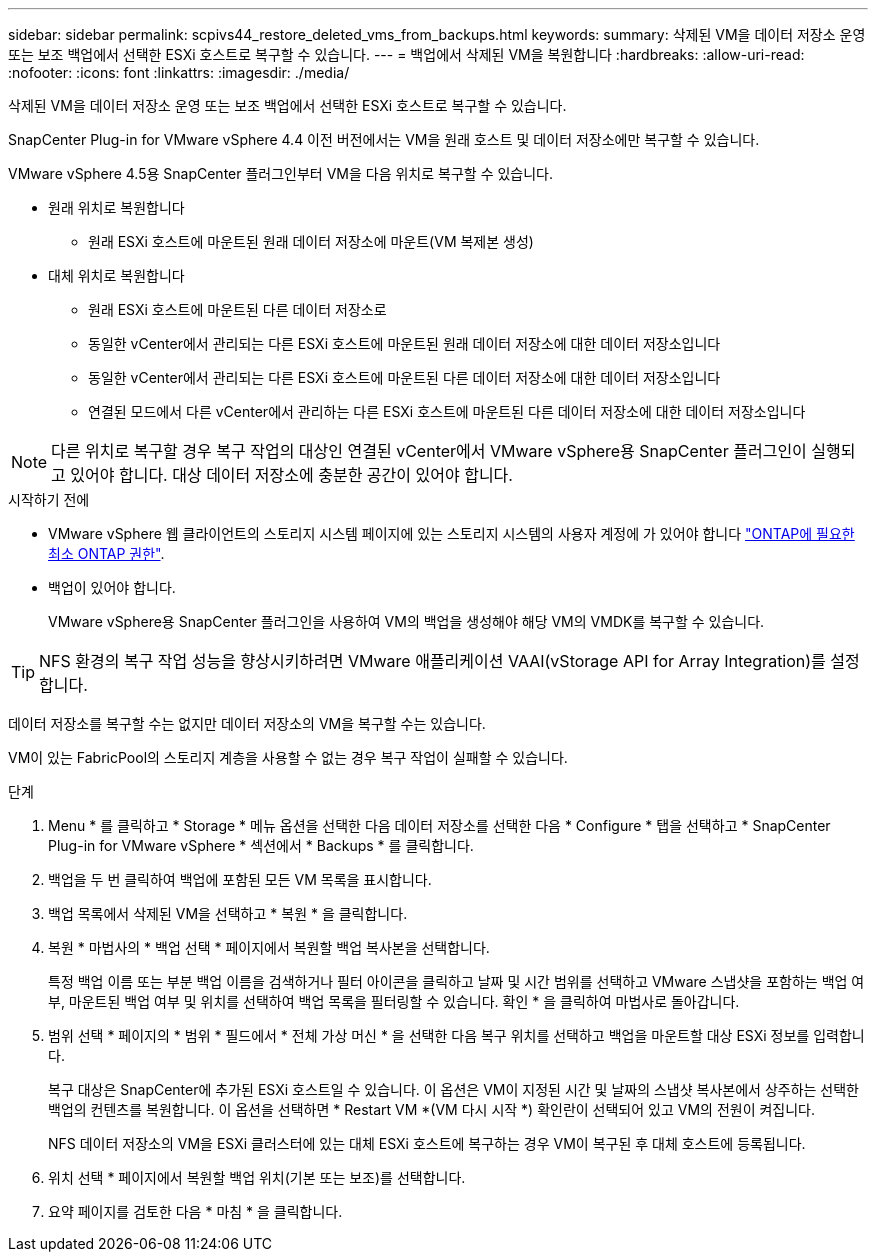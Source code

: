 ---
sidebar: sidebar 
permalink: scpivs44_restore_deleted_vms_from_backups.html 
keywords:  
summary: 삭제된 VM을 데이터 저장소 운영 또는 보조 백업에서 선택한 ESXi 호스트로 복구할 수 있습니다. 
---
= 백업에서 삭제된 VM을 복원합니다
:hardbreaks:
:allow-uri-read: 
:nofooter: 
:icons: font
:linkattrs: 
:imagesdir: ./media/


[role="lead"]
삭제된 VM을 데이터 저장소 운영 또는 보조 백업에서 선택한 ESXi 호스트로 복구할 수 있습니다.

SnapCenter Plug-in for VMware vSphere 4.4 이전 버전에서는 VM을 원래 호스트 및 데이터 저장소에만 복구할 수 있습니다.

VMware vSphere 4.5용 SnapCenter 플러그인부터 VM을 다음 위치로 복구할 수 있습니다.

* 원래 위치로 복원합니다
+
** 원래 ESXi 호스트에 마운트된 원래 데이터 저장소에 마운트(VM 복제본 생성)


* 대체 위치로 복원합니다
+
** 원래 ESXi 호스트에 마운트된 다른 데이터 저장소로
** 동일한 vCenter에서 관리되는 다른 ESXi 호스트에 마운트된 원래 데이터 저장소에 대한 데이터 저장소입니다
** 동일한 vCenter에서 관리되는 다른 ESXi 호스트에 마운트된 다른 데이터 저장소에 대한 데이터 저장소입니다
** 연결된 모드에서 다른 vCenter에서 관리하는 다른 ESXi 호스트에 마운트된 다른 데이터 저장소에 대한 데이터 저장소입니다





NOTE: 다른 위치로 복구할 경우 복구 작업의 대상인 연결된 vCenter에서 VMware vSphere용 SnapCenter 플러그인이 실행되고 있어야 합니다. 대상 데이터 저장소에 충분한 공간이 있어야 합니다.

.시작하기 전에
* VMware vSphere 웹 클라이언트의 스토리지 시스템 페이지에 있는 스토리지 시스템의 사용자 계정에 가 있어야 합니다 link:scpivs44_minimum_ontap_privileges_required.html["ONTAP에 필요한 최소 ONTAP 권한"].
* 백업이 있어야 합니다.
+
VMware vSphere용 SnapCenter 플러그인을 사용하여 VM의 백업을 생성해야 해당 VM의 VMDK를 복구할 수 있습니다.




TIP: NFS 환경의 복구 작업 성능을 향상시키하려면 VMware 애플리케이션 VAAI(vStorage API for Array Integration)를 설정합니다.

데이터 저장소를 복구할 수는 없지만 데이터 저장소의 VM을 복구할 수는 있습니다.

VM이 있는 FabricPool의 스토리지 계층을 사용할 수 없는 경우 복구 작업이 실패할 수 있습니다.

.단계
. Menu * 를 클릭하고 * Storage * 메뉴 옵션을 선택한 다음 데이터 저장소를 선택한 다음 * Configure * 탭을 선택하고 * SnapCenter Plug-in for VMware vSphere * 섹션에서 * Backups * 를 클릭합니다.
. 백업을 두 번 클릭하여 백업에 포함된 모든 VM 목록을 표시합니다.
. 백업 목록에서 삭제된 VM을 선택하고 * 복원 * 을 클릭합니다.
. 복원 * 마법사의 * 백업 선택 * 페이지에서 복원할 백업 복사본을 선택합니다.
+
특정 백업 이름 또는 부분 백업 이름을 검색하거나 필터 아이콘을 클릭하고 날짜 및 시간 범위를 선택하고 VMware 스냅샷을 포함하는 백업 여부, 마운트된 백업 여부 및 위치를 선택하여 백업 목록을 필터링할 수 있습니다. 확인 * 을 클릭하여 마법사로 돌아갑니다.

. 범위 선택 * 페이지의 * 범위 * 필드에서 * 전체 가상 머신 * 을 선택한 다음 복구 위치를 선택하고 백업을 마운트할 대상 ESXi 정보를 입력합니다.
+
복구 대상은 SnapCenter에 추가된 ESXi 호스트일 수 있습니다. 이 옵션은 VM이 지정된 시간 및 날짜의 스냅샷 복사본에서 상주하는 선택한 백업의 컨텐츠를 복원합니다. 이 옵션을 선택하면 * Restart VM *(VM 다시 시작 *) 확인란이 선택되어 있고 VM의 전원이 켜집니다.

+
NFS 데이터 저장소의 VM을 ESXi 클러스터에 있는 대체 ESXi 호스트에 복구하는 경우 VM이 복구된 후 대체 호스트에 등록됩니다.

. 위치 선택 * 페이지에서 복원할 백업 위치(기본 또는 보조)를 선택합니다.
. 요약 페이지를 검토한 다음 * 마침 * 을 클릭합니다.

